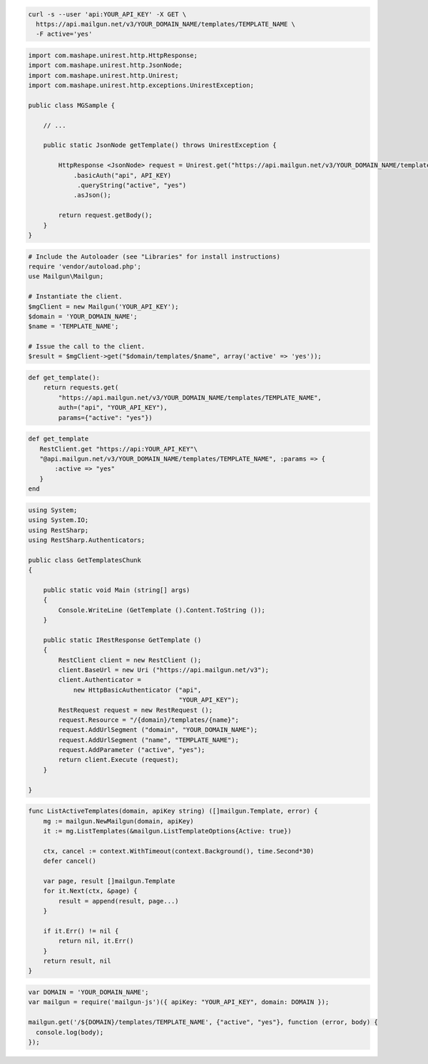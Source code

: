 
.. code-block:: bash

  curl -s --user 'api:YOUR_API_KEY' -X GET \
    https://api.mailgun.net/v3/YOUR_DOMAIN_NAME/templates/TEMPLATE_NAME \
    -F active='yes'

.. code-block:: java

 import com.mashape.unirest.http.HttpResponse;
 import com.mashape.unirest.http.JsonNode;
 import com.mashape.unirest.http.Unirest;
 import com.mashape.unirest.http.exceptions.UnirestException;
 
 public class MGSample {
 
     // ...
 
     public static JsonNode getTemplate() throws UnirestException {
 
         HttpResponse <JsonNode> request = Unirest.get("https://api.mailgun.net/v3/YOUR_DOMAIN_NAME/templates/TEMPLATE_NAME")
             .basicAuth("api", API_KEY)
              .queryString("active", "yes")
             .asJson();
 
         return request.getBody();
     }
 }

.. code-block:: php

  # Include the Autoloader (see "Libraries" for install instructions)
  require 'vendor/autoload.php';
  use Mailgun\Mailgun;

  # Instantiate the client.
  $mgClient = new Mailgun('YOUR_API_KEY');
  $domain = 'YOUR_DOMAIN_NAME';
  $name = 'TEMPLATE_NAME';

  # Issue the call to the client.
  $result = $mgClient->get("$domain/templates/$name", array('active' => 'yes'));

.. code-block:: py

 def get_template():
     return requests.get(
         "https://api.mailgun.net/v3/YOUR_DOMAIN_NAME/templates/TEMPLATE_NAME",
         auth=("api", "YOUR_API_KEY"),
         params={"active": "yes"})

.. code-block:: rb

 def get_template
    RestClient.get "https://api:YOUR_API_KEY"\
    "@api.mailgun.net/v3/YOUR_DOMAIN_NAME/templates/TEMPLATE_NAME", :params => {
        :active => "yes"
    }
 end

.. code-block:: csharp

 using System;
 using System.IO;
 using RestSharp;
 using RestSharp.Authenticators;

 public class GetTemplatesChunk
 {

     public static void Main (string[] args)
     {
         Console.WriteLine (GetTemplate ().Content.ToString ());
     }

     public static IRestResponse GetTemplate ()
     {
         RestClient client = new RestClient ();
         client.BaseUrl = new Uri ("https://api.mailgun.net/v3");
         client.Authenticator =
             new HttpBasicAuthenticator ("api",
                                         "YOUR_API_KEY");
         RestRequest request = new RestRequest ();
         request.Resource = "/{domain}/templates/{name}";
         request.AddUrlSegment ("domain", "YOUR_DOMAIN_NAME");
         request.AddUrlSegment ("name", "TEMPLATE_NAME");
         request.AddParameter ("active", "yes");
         return client.Execute (request);
     }

 }

.. code-block:: go

    func ListActiveTemplates(domain, apiKey string) ([]mailgun.Template, error) {
        mg := mailgun.NewMailgun(domain, apiKey)
        it := mg.ListTemplates(&mailgun.ListTemplateOptions{Active: true})

        ctx, cancel := context.WithTimeout(context.Background(), time.Second*30)
        defer cancel()

        var page, result []mailgun.Template
        for it.Next(ctx, &page) {
            result = append(result, page...)
        }

        if it.Err() != nil {
            return nil, it.Err()
        }
        return result, nil
    }

.. code-block:: js

 var DOMAIN = 'YOUR_DOMAIN_NAME';
 var mailgun = require('mailgun-js')({ apiKey: "YOUR_API_KEY", domain: DOMAIN });

 mailgun.get('/${DOMAIN}/templates/TEMPLATE_NAME', {"active", "yes"}, function (error, body) {
   console.log(body);
 });
